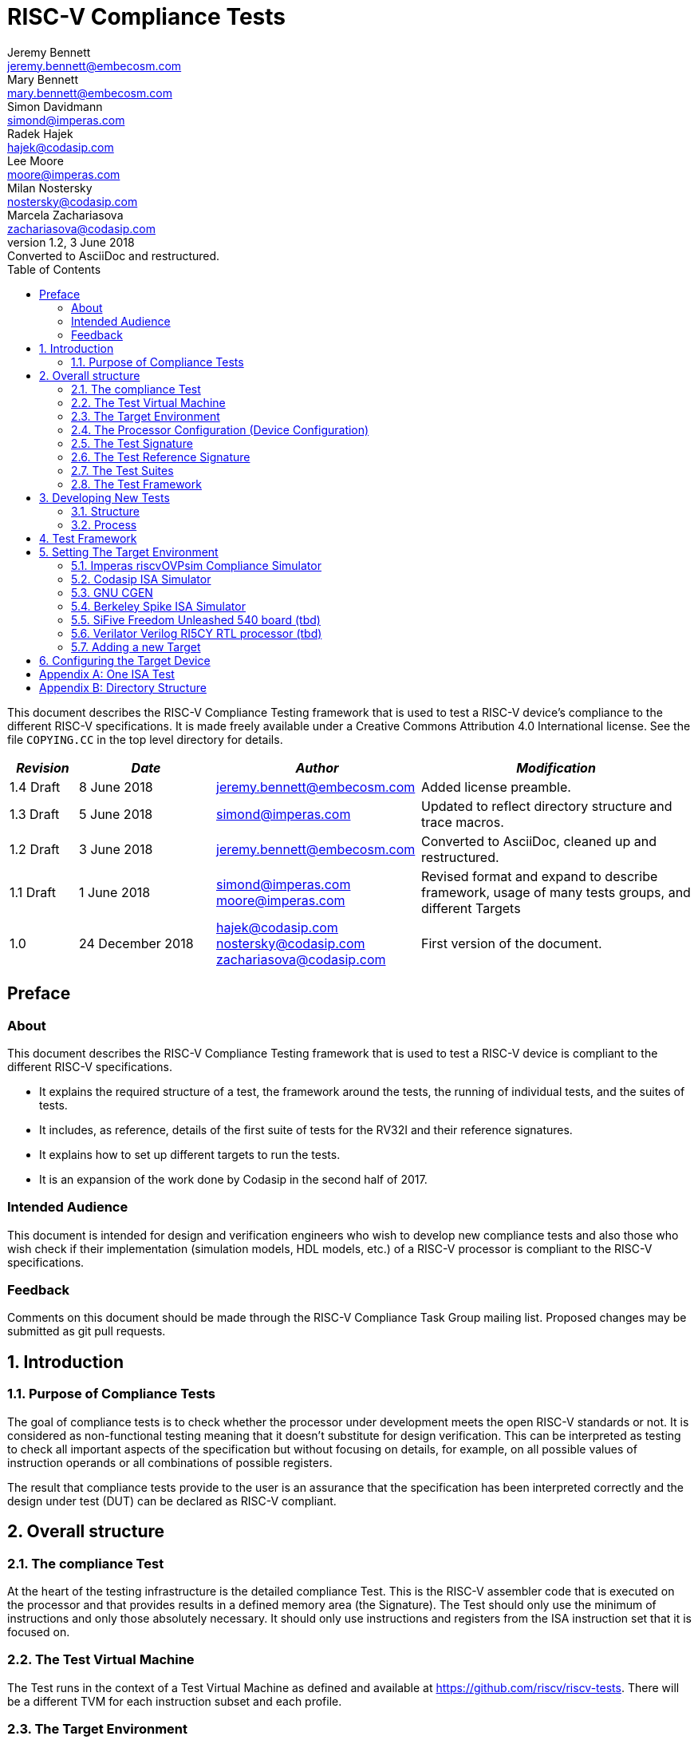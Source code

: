 = RISC-V Compliance Tests =
Jeremy Bennett <jeremy.bennett@embecosm.com>; Mary Bennett <mary.bennett@embecosm.com>; Simon Davidmann <simond@imperas.com>; Radek Hajek <hajek@codasip.com>; Lee Moore <moore@imperas.com>; Milan Nostersky <nostersky@codasip.com>; Marcela Zachariasova <zachariasova@codasip.com>
v1.2, 3 June 2018: Converted to AsciiDoc and restructured.
:toc:
:icons:
:numbered:
:source-highlighter: rouge

////
SPDX-License-Identifier: CC-BY-4.0
////

This document describes the RISC-V Compliance Testing framework that is used to test a RISC-V device's compliance  to the different RISC-V specifications.  It is made freely available under a Creative Commons Attribution 4.0 International license. See the file `COPYING.CC` in the top level directory for details.

[cols="<1,<2,<3,<4",options="header,pagewidth",]
|================================================================================
| _Revision_ | _Date_            | _Author_ | _Modification_
| 1.4 Draft  |  8 June 2018      |

jeremy.bennett@embecosm.com |

Added license preamble.

| 1.3 Draft  |  5 June 2018      |

simond@imperas.com |

Updated to reflect directory structure and trace macros.

| 1.2 Draft  |  3 June 2018      |

jeremy.bennett@embecosm.com |

Converted to AsciiDoc, cleaned up and restructured.

| 1.1 Draft  |  1 June 2018      |

simond@imperas.com
moore@imperas.com |

Revised format and expand to describe framework, usage of many tests groups,
and different Targets

|1.0         | 24 December 2018  |

hajek@codasip.com
nostersky@codasip.com
zachariasova@codasip.com |

First version of the document.

|================================================================================

[preface]
== Preface
=== About

This document describes the RISC-V Compliance Testing framework that is used to test a RISC-V device is compliant to the different RISC-V specifications.

* It explains the required structure of a test, the framework around the tests, the running of individual tests, and the suites of tests.

* It includes, as reference, details of the first suite of tests for the RV32I and their reference signatures.

* It explains how to set up different targets to run the tests.

* It is an expansion of the work done by Codasip in the second half of 2017.

=== Intended Audience

This document is intended for design and verification engineers who wish to develop new compliance tests and also those who wish check if their implementation (simulation models, HDL models, etc.) of a RISC-V processor is compliant to the RISC-V specifications. [[_Toc463952678]][[_Toc463952679]]

=== Feedback

Comments on this document should be made through the RISC-V Compliance Task Group mailing list. Proposed changes may be submitted as git pull requests.

== Introduction
=== Purpose of Compliance Tests

The goal of compliance tests is to check whether the processor under development meets the open RISC-V standards or not. It is considered as non-functional testing meaning that it doesn’t substitute for design verification. This can be interpreted as testing to check all important aspects of the specification but without focusing on details, for example, on all possible values of instruction operands or all combinations of possible registers.

The result that compliance tests provide to the user is an assurance that the specification has been interpreted correctly and the design under test (DUT) can be declared as RISC-V compliant.

== Overall structure
=== The compliance Test

At the heart of the testing infrastructure is the detailed compliance Test. This is the RISC-V assembler code that is executed on the processor and that provides results in a defined memory area (the Signature). The Test should only use the minimum of instructions and only those absolutely necessary. It should only use instructions and registers from the ISA instruction set that it is focused on.

=== The Test Virtual Machine

The Test runs in the context of a Test Virtual Machine as defined and available at https://github.com/riscv/riscv-tests. There will be a different TVM for each instruction subset and each profile.

=== The Target Environment

A specific target will need to be chosen and setup to run the Test. This can be an Instruction Set Simulator (ISS), full system simulator (emulator), HDL simulator, FPGA prototype, or a board/chip, etc. The Test runs in the context of a TVM and is setup to run on the specific target. The Target Environment controls the loading of the Test+TVM onto the Target, configures the device if needed, controls the execution, and then extracts the Signature.

=== The Processor Configuration (Device Configuration)

The RISC-V specification allows many optional instructions, registers, and other features. Many Targets have a fixed selection of these optional items which cannot be changed. For example, a chip is fixed in the mask. A simulator on the other hand may implement all known options and will need to be constrained to have only the required options available. There will need to be Processor Configuration for those Target Devices which need to be constrained to only reflect the features of the device being compliance tested. This is essential when writing compliance tests to ensure that only available options are used in the tests.

=== The Test Signature

The Test Signature is defined as reference data written into memory during the execution of the Test. It should record values and results of the operation of the Test.

=== The Test Reference Signature

The Test Reference Signature is the Test Signature saved from an execution run of the RISC‑V Golden Model. This is currently from a RISC-V ISS, but the intention is that the RISC-V Formal Model from the RISCV.org Formal Working Group will be used when it is complete, functional, and available.

=== The Test Suites

Tests are grouped into different functional Test Suites targeting the different subsets of the full RISC-V specifications. There will be ISA and privilege suites.

Currently there is one Test Suite: the RV32I (developed by Codasip).

Test Suites will be developed in this priority order: (tbd)

RV32I, RV32IM, RV32IC, RV32IA, RV32E, RV32IF, RV32ID

RV64I, …

=== The Test Framework

This works at several levels. At the lowest level it runs a Test with a TVM on a specific configured Target device and compares the Test’s output Test Signature against the Test Reference Signature and reports if there is any difference. A difference indicates that the Target has failed that specific compliance Test.

The Test Framework allows different Test Suites to be run depending on the capabilities of the Target

The Test Framework collates the results of all the Tests that comprise a Test Suite and reports the overall results.

== Developing New Tests
=== Structure

* Clone directory structure of an existing Test Suite alongside the RV32I tree.

* This must include Test and Reference Signature directories (src and references).

* Check the Target Environment setup files.

* Check the Processor Configuration files.

=== Process

This description assumes the use of a configurable simulator with good trace and debug capabilities.

* Work on one Test at a time.

* Ensure that the Processor configuration is set appropriately.

* Use the RVTEST macros (defined in compliance_io.h) to make it easy to see the details of a Test’s execution. There are macros for assertions (RVTEST_IO_ASSERT_EQ) and tracing (RVTEST_IO_WRITE_STR) which are null on Targets that can not implement them.

* Assuming you are developing the Test on a simulator, use the simulator’s tracing capabilities, especially a register change mode to single step your Test examining all changing registers etc. to ensure your test is stimulating what is intending.

* Make sure that the signature you generate at the end of the run shows adequate internal test state such that any checks do report as fails if wrong.

* When you are satisfied that the Test does what is intended and that the Test Signature is correct, copy this into a Test Reference Signature (in the references directory).

For a test suite to be complete it needs to have tests that exercise the full functionality of what it is intended to test. There are tools available to measure instruction and other resource coverage. These should be used to ensure that 100% of the intended instructions have been tested.

== Test Framework

For running compliance tests, Test Virtual Machine (TVM) “p” available at https://github.com/riscv/riscv-tests is utilized.

In addition to using the basic functionality of TVM, the script for running compliance tests runs the Test on the Target and then performs comparison of the Target’s generated Test Signature to the manually reviewed Test Reference Signature.

See the chapter below for selecting and setting up the Target (simulator, or hardware, etc.).

If using a Target that requires the processor to be configured, see the chapter below on processor configuration.

You will also need to have GCC software tools available and setup in you paths/environment.

Tests are run by commands in the top level Makefile which has targets for simulate and verify

[source,shell]
----
RISCV_TARGET?=riscvOVPsim
RISCV_DEVICE?=rv32i

simulate:
    make RISCV_TARGET=$(RISCV_TARGET) RISCV_DEVICE=$(RISCV_DEVICE) RISCV_PREFIX=riscv64-unknown-elf- run -C $(ISA)

verify:
    verify.sh
----

== Setting The Target Environment

The Target Environment needs setting up to allow the compliance tests to be run on that Target. This can be used while developing compliance test suites or it can be used with new Targets to see if they correctly execute the compliance test suites and are compliant!

This chapter provides information on the currently available Targets and includes a short tutorial on how to add a new Target.

=== Imperas riscvOVPsim Compliance Simulator
For tracing the test the macros are defined in:
    riscv-compliance/TestStructure/riscv-target/riscvOVPsim/compliance_io.h

- #define RVTEST_IO_INIT
- #define RVTEST_IO_PUTC(_R)
- #define RVTEST_IO_WRITE_STR(_STR)
- #define RVTEST_IO_ASSERT_EQ(_R, _I)


An example of a test that uses the tracing macros is:
    rv32i/ISA/src/I-IO.S

To configure the simulator for different Target Devices there needs to be a Makefile fragment in a 'device' directory.

The Makefile fragment for RV32I is in:
    riscv-compliance/TestStructure/riscv-target/riscvOVPsim/device/rv32i

And in the top level Makefile there needs to be a selection for the Target and Device:
    RISCV_TARGET?=riscvOVPsim
    RISCV_DEVICE?=rv32i

Also in the top level Makefile, you will need to configure other variables like GCC_BIN, OVP_BIN, PATH etc...


=== Codasip ISA Simulator

tbd

=== GNU CGEN
==== Within GDB

tbd

==== Via GDB Remote Serial Protocol

tbd

=== Berkeley Spike ISA Simulator
For spike the riscv-compliance/TestStructure/riscv-target/spike/compliance_io.h has the trace macros defined as null.
The Makefile fragment in riscv-compliance/TestStructure/riscv-target/spike/device/rv32i has the spike run command for the RV32I device.

=== SiFive Freedom Unleashed 540 board (tbd)

tbd

=== Verilator Verilog RI5CY RTL processor (tbd)
==== With GDB Server

tbd

==== With testbench monitor

tbd

=== Adding a new Target

In this section, a short tutorial how to add a user Target in TVM is provided.

If you do not want to use TVM at all, it is recommended to just take the tests and references and incorporate them into your testing environment. The only requirement needed in this case is that there must be an option to dump the results from the Target in the test environment so as the comparison to Test Reference Signature is possible.

The following steps demonstrate an example in which a Target was replaced by Codasip ISA simulator. In a similar way, any RISC-V ISA simulator can be connected or any RTL simulation model of the RISC-V processor can be connected.

* Redefining macros in `ISA/src/compliance_test.h` and `binary_coding/src/compliance_test.h`.
+
For example, to support Codasip ISA simulator as Target, it was necessary to redefine `RV_COMPLIANCE_HALT macro`, `RV_COMPLIANCE_DATA_BEGIN` macro and `RV_COMPLIANCE_DATA_END` macro in `ISA/compliance_test.h` in the following way:
+
[source,c]
----
#define RV_COMPLIANCE_HALT
        add     x31, x0, 1
        sw      x31, codasip_syscall, t0
----

* It means that on the address defined by _codasip_syscall_, the 1 value is stored and this is interpreted as `HALT` for Codasip ISA simulator.
+
[source,c]
----
#define RV_COMPLIANCE_DATA_BEGIN
        .align  4;
        .global codasip_signature_start;
codasip_signature_start:
----
+
[source,c]
----
#define RV_COMPLIANCE_DATA_END
        .align  4;
        .global codasip_signature_end;
codasip_signature_end:
----

* Codasip ISA simulator dumps data from the addresses bounded by labels codasip_signature_start and codasip_signature_end to stdout (dumped data represent results of the tests).

* Modifying Makefiles in `ISA/Makefile` and `binary_coding/Makefile`.  It is important to change tools that are evaluated and parameters that are passed to the tools.
+
For example, to support Codasip ISA simulator as DUT, it was necessary to change `RISCV_SIM` from `spike` to `codix_berkelium-ia-isimulator –r` and parameters for running the simulator from `+signature=$(work_dir)/$<_signature.output` to `–info 5` plus handle redirection to a file by `1>$(work_dir)/$<_signature.output`.

== Configuring the Target Device

This section is for how to specify which optional parts are being used… for simulators primarily…

In the directory riscv-compliance/TestStructure/riscv-target/*/device there are directories that have Makefile fragments that configuret he simulator to simulate only those parts of the riscv specification that is required for the specific Target Device being tested.

For example for the riscvOVPsim to be configured to be a RV32I
    RUN_TARGET=\
        riscvOVPsim.exe --variant RV32I --program $(work_dir_isa)/$< \
            --signaturedump \
            --override riscvOVPsim/cpu/sigdump/SignatureFile=$(work_dir_isa)/$(*)_signature.output \
            --override riscvOVPsim/cpu/sigdump/ResultReg=3 \
            --override riscvOVPsim/cpu/simulateexceptions=T \
            --logfile $(work_dir_isa)/$@

[appendix]
== One ISA Test

A detailed description of one ISA test.

[quote] Header file including `riscv-test.h` from TVM, but in case you are not using TVM, header files of _your_ test environment should be included.

[source,c]
----
#include "compliance_test.h"
----

[quote]
TVM selection.

[source,c]
----
# Test Virtual Machine (TVM) used by program.

RV_COMPLIANCE_RV32M
----

[quote] Code region – ISA test is divided into several parts marked as "A", "B", "C", etc. These parts differenciate different logical tests.

[source,c]
----
# Test code region.
RV_COMPLIANCE_CODE_BEGIN
----

[quote]
"A" parts of this test focus on checking corner case values of the `ADD` instruction.  In particular, `0`, `1`, `-1`, `0x7FFFFFFF`, `0x80000000` with `0`, `1`, `-1`, `MIN`, `MAX` values.

[source,c]
----
# ---------------------------------------------------------------------
# Test part A1 - general test of value 0 with 0, 1, -1, MIN, MAX
# register values

        # Addresses for test data and results
        la      x1, test_A1_data
        la      x2, test_A1_res
        # Load testdata
        lw      x3, 0(x1)

        # Register initialization
        li      x4, 0
        li      x5, 1
        li      x6, -1
        li      x7, 0x7FFFFFFF
        li      x8, 0x80000000

        # Test
        add     x4, x3, x4
        add     x5, x3, x5
        add     x6, x3, x6
        add     x7, x3, x7
        add     x8, x3, x8

        # Store results
        sw      x3, 0(x2)
        sw      x4, 4(x2)
        sw      x5, 8(x2)
        sw      x6, 12(x2)
        sw      x7, 16(x2)
        sw      x8, 20(x2)

# ---------------------------------------------------------------------
# Test part A2 - general test of value 1 with 0, 1, -1, MIN, MAX
# register values

        <similar code to A1>

# ---------------------------------------------------------------------
# Test part A3 - general test of value -1 with 0, 1, -1, MIN, MAX
# register values

        <similar code to A1>

# ---------------------------------------------------------------------
# Test part A4 - general test of value 0x7FFFFFFF with 0, 1, -1, MIN,
# MAX register values

        <similar code to A1>

# ---------------------------------------------------------------------
# Test part A5 - general test of value 0x80000000 with 0, 1, -1, MIN,
# MAX register values

        <similar code to A1>
----

[quote]
"B" part of this test focuses on forwarding between instruction. It means that result of one instruction is immediately passed to another instruction

[source,c]
----
# ---------------------------------------------------------------------
# Test part B - testing forwarding between instructions

        # Addresses for test data and results
        la      x25, test_B_data
        la      x26, test_B_res

        # Load testdata
        lw      x28, 0(x25)

        # Register initialization
        li      x27, 0x1

        # Test
        add     x29, x28, x27
        add     x30, x29, x27
        add     x31, x30, x27
        add     x1, x31, x27
        add     x2, x1, x27
        add     x3, x2, x27

        # store results
        sw      x27, 0(x26)
        sw      x28, 4(x26)
        sw      x29, 8(x26)
        sw      x30, 12(x26)
        sw      x31, 16(x26)
        sw      x1, 20(x26)
        sw      x2, 24(x26)
        sw      x3, 28(x26)
----

[quote]
"C" part of this test focuses on writing to `x0`. This register is hardwired to `0` value so it cannot happen in any RISC-V implementation that it is overwritten.

[source,c]
----
# ---------------------------------------------------------------------
# Test part C - testing writing to x0

        # Addresses for test data and results
        la      x1, test_C_data
        la      x2 , test_C_res

        # Load testdata
        lw      x28, 0(x1)

        # Register initialization
        li      x27, 0xF7FF8818

        # Test
        add     x0, x28, x27

        # store results
        sw      x0, 0(x2)
----

[quote]
"D" part of this test focuses on forwarding through `x0`. This register is hardwired to `0` value, so temporary nonzero result cannot be passed to another instruction.

[source,c]
----
# ---------------------------------------------------------------------
# Test part D - testing forwarding throught x0

        # Addresses for test data and results
        la      x1, test_D_data
        la      x2, test_D_res

        # Load testdata
        lw      x28, 0(x1)

        # Register initialization
        li      x27, 0xF7FF8818

        # Test
        add     x0, x28, x27
        add     x5, x0, x0

        # store results
        sw      x0, 0(x2)
        sw      x5, 4(x2)
----

[quote]
"E" part of this test focuses on `ADD` with `x0`. The ADD instruction performs `MOVE` operation in that case.

[source,c]
----
# ---------------------------------------------------------------------
# Test part E - testing moving (add with x0)

        # Addresses for test data and results
        la      x1, test_E_data
        la      x2, test_E_res

        # Load testdata
        lw      x3, 0(x1)

        # Test
        add     x4, x3, x0
        add     x5, x4, x0
        add     x6, x0, x5
        add     x14, x6, x0
        add     x15, x14, x0
        add     x16, x15, x0
        add     x25, x0, x16
        add     x26, x0, x25
        add     x27, x26, x0

        # Store results
        sw      x4, 0(x2)
        sw      x26, 4(x2)
        sw      x27, 8(x2)
----

[quote]
Every test environment should implement `HALT` macro. When this macro is called, operation of DUT is stopped and comparison to the reference results can be performed.

[source,c]
----
# ---------------------------------------------------------------------
# HALT

RV_COMPLIANCE_HALT
RV_COMPLIANCE_CODE_END
----

[quote]
Addresses used for storing input data.

[source,c]
----
# Input data section.
        .data

test_A1_data:
        .word     0
test_A2_data:
        .word     1
test_A3_data:
        .word     -1
test_A4_data:
        .word     0x7FFFFFFF
test_A5_data:
        .word     0x80000000
test_B_data:
        .word     0x0000ABCD
test_C_data:
        .word     0x12345678
test_D_data:
        .word     0xFEDCBA98
test_E_data:
        .word     0x36925814
----

[quote]
Addresses used for storing results.

[source,c]
----
# Output data section.
RV_COMPLIANCE_DATA_BEGIN

test_A1_res:
        .fill     6, 4, -1
test_A2_res:
        .fill     6, 4, -1
test_A3_res:
        .fill     6, 4, -1
test_A4_res:
        .fill     6, 4, -1
test_A5_res:
        .fill     6, 4, -1
test_B_res:
        .fill     8, 4, -1
test_C_res:
        .fill     1, 4, -1
test_D_res:
        .fill     2, 4, -1
test_E_res:
        .fill     3, 4, -1

RV_COMPLIANCE_DATA_END
----

[appendix]
== Directory Structure

The package contains compliance tests, reference signatures and documentation in the following hierarchy:

----
*compliance-tests*
*|-- rv32i*
*| |-- ISA*             // tests dedicated to instructions behavior
*| | |-- references*    // reference results for ISA tests
*| | |-- src*           // assembler tests
*| | |-- Makefile*
*| | +--Makefrag*       // list of tests
*| |*
*| +-- binary coding*   // tests dedicated to binary coding
*|  |-- references*     // reference results for BC tests
*|  |-- src*            // assembler tests
*|  |-- Makefile*
*|  +-- Makefrag*       // list of tests
*|*
*|-- riscv-test-env*    // TVM available at Foundation gitlab
*| |-- p*
*| +--LICENCE*
*|*
*|-- doc*
*| |-- design.adoc*     // This document
*| +-- legacy.adoc*     // Legacy content from CodaSip's earlier work
*|*
*+-- run_test.sh*       // main running script
